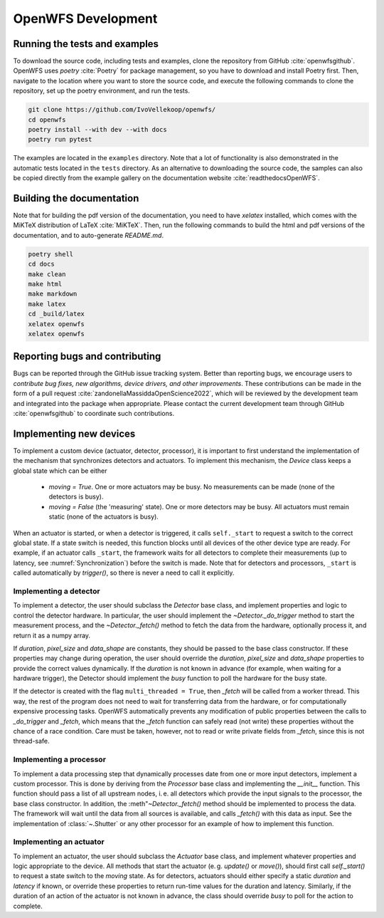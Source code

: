 .. _section-development:

OpenWFS Development
==============================================

Running the tests and examples
--------------------------------------------------
To download the source code, including tests and examples, clone the repository from GitHub :cite:`openwfsgithub`. OpenWFS uses `poetry` :cite:`Poetry` for package management, so you have to download and install Poetry first. Then, navigate to the location where you want to store the source code, and execute the following commands to clone the repository, set up the poetry environment, and run the tests.

.. code-block:: shell

    git clone https://github.com/IvoVellekoop/openwfs/
    cd openwfs
    poetry install --with dev --with docs
    poetry run pytest

The examples are located in the ``examples`` directory. Note that a lot of functionality is also demonstrated in the automatic tests located in the ``tests`` directory. As an alternative to downloading the source code, the samples can also be copied directly from the example gallery on the documentation website :cite:`readthedocsOpenWFS`.

Building the documentation
--------------------------------------------------

.. only:: html or markdown

    The html, and pdf versions of the documentation, as well as the `README.md` file in the root directory of the repository, are automatically generated from the docstrings in the source code and reStructuredText source files in the repository.

.. only:: latex

    The html version of the documentation, as well as the `README.md` file in the root directory of the repository, and the pdf document you are currently reading are automatically generated from the docstrings in the source code and reStructuredText source files in the repository.

Note that for building the pdf version of the documentation, you need to have `xelatex` installed, which comes with the MiKTeX distribution of LaTeX :cite:`MiKTeX`. Then, run the following commands to build the html and pdf versions of the documentation, and to auto-generate `README.md`.

.. code-block:: shell

    poetry shell
    cd docs
    make clean
    make html
    make markdown
    make latex
    cd _build/latex
    xelatex openwfs
    xelatex openwfs


Reporting bugs and contributing
--------------------------------------------------
Bugs can be reported through the GitHub issue tracking system. Better than reporting bugs, we encourage users to *contribute bug fixes, new algorithms, device drivers, and other improvements*. These contributions can be made in the form of a pull request :cite:`zandonellaMassiddaOpenScience2022`, which will be reviewed by the development team and integrated into the package when appropriate. Please contact the current development team through GitHub :cite:`openwfsgithub` to coordinate such contributions.


Implementing new devices
--------------------------------------------------
To implement a custom device (actuator, detector, processor), it is important to first understand the implementation of the mechanism that synchronizes detectors and actuators. To implement this mechanism, the `Device` class keeps a global state which can be either

    - `moving = True`. One or more actuators may be busy. No measurements can be made (none of the detectors is busy).
    - `moving = False` (the 'measuring' state). One or more detectors may be busy. All actuators must remain static (none of the actuators is busy).

When an actuator is started, or when a detector is triggered, it calls ``self._start`` to request a switch to the correct global state. If a state switch is needed, this function blocks until all devices of the other device type are ready. For example, if an actuator calls ``_start``, the framework waits for all detectors to complete their measurements (up to latency, see :numref:`Synchronization`) before the switch is made. Note that for  detectors and processors, ``_start`` is called automatically by `trigger()`, so there is never a need to call it explicitly.


Implementing a detector
++++++++++++++++++++++++++++++++++
To implement a detector, the user should subclass the `Detector` base class, and implement properties and logic to control the detector hardware. In particular, the user should implement the `~Detector._do_trigger` method to start the measurement process, and the  `~Detector._fetch()` method to fetch the data from the hardware, optionally process it, and return it as a numpy array.

If `duration`, `pixel_size` and `data_shape` are constants, they should be passed to the base class constructor. If these properties may change during operation, the user should override the `duration`, `pixel_size` and `data_shape` properties to provide the correct values dynamically. If the `duration` is not known in advance (for example, when waiting for a hardware trigger), the Detector should implement the `busy` function to poll the hardware for the busy state.

If the detector is created with the flag ``multi_threaded = True``, then `_fetch` will be called from a worker thread. This way, the rest of the program does not need to wait for transferring data from the hardware, or for computationally expensive processing tasks. OpenWFS automatically prevents any modification of public properties between the calls to `_do_trigger` and `_fetch`, which means that the `_fetch` function can safely read (not write) these properties without the chance of a race condition. Care must be taken, however, not to read or write private fields from `_fetch`, since this is not thread-safe.


Implementing a processor
++++++++++++++++++++++++++++++++++
To implement a data processing step that dynamically processes date from one or more input detectors, implement a custom processor. This is done by deriving from the `Processor` base class and implementing the `__init__` function. This function should pass a list of all upstream nodes, i. e. all detectors which provide the input signals to the processor, the base class constructor. In addition, the :meth"`~Detector._fetch()` method should be implemented to process the data. The framework will wait until the data from all sources is available, and calls `_fetch()` with this data as input. See the implementation of :class:`~.Shutter` or any other processor for an example of how to implement this function.

Implementing an actuator
+++++++++++++++++++++++++++++++
To implement an actuator, the user should subclass the `Actuator` base class, and implement whatever properties and logic appropriate to the device. All methods that start the actuator (e. g. `update()` or `move()`), should first call  `self._start()` to request a state switch to the `moving` state. As for detectors, actuators should either specify a static `duration` and `latency` if known, or override these properties to return run-time values for the duration and latency. Similarly, if the duration of an action of the actuator is not known in advance, the class should override `busy` to poll for the action to complete.






